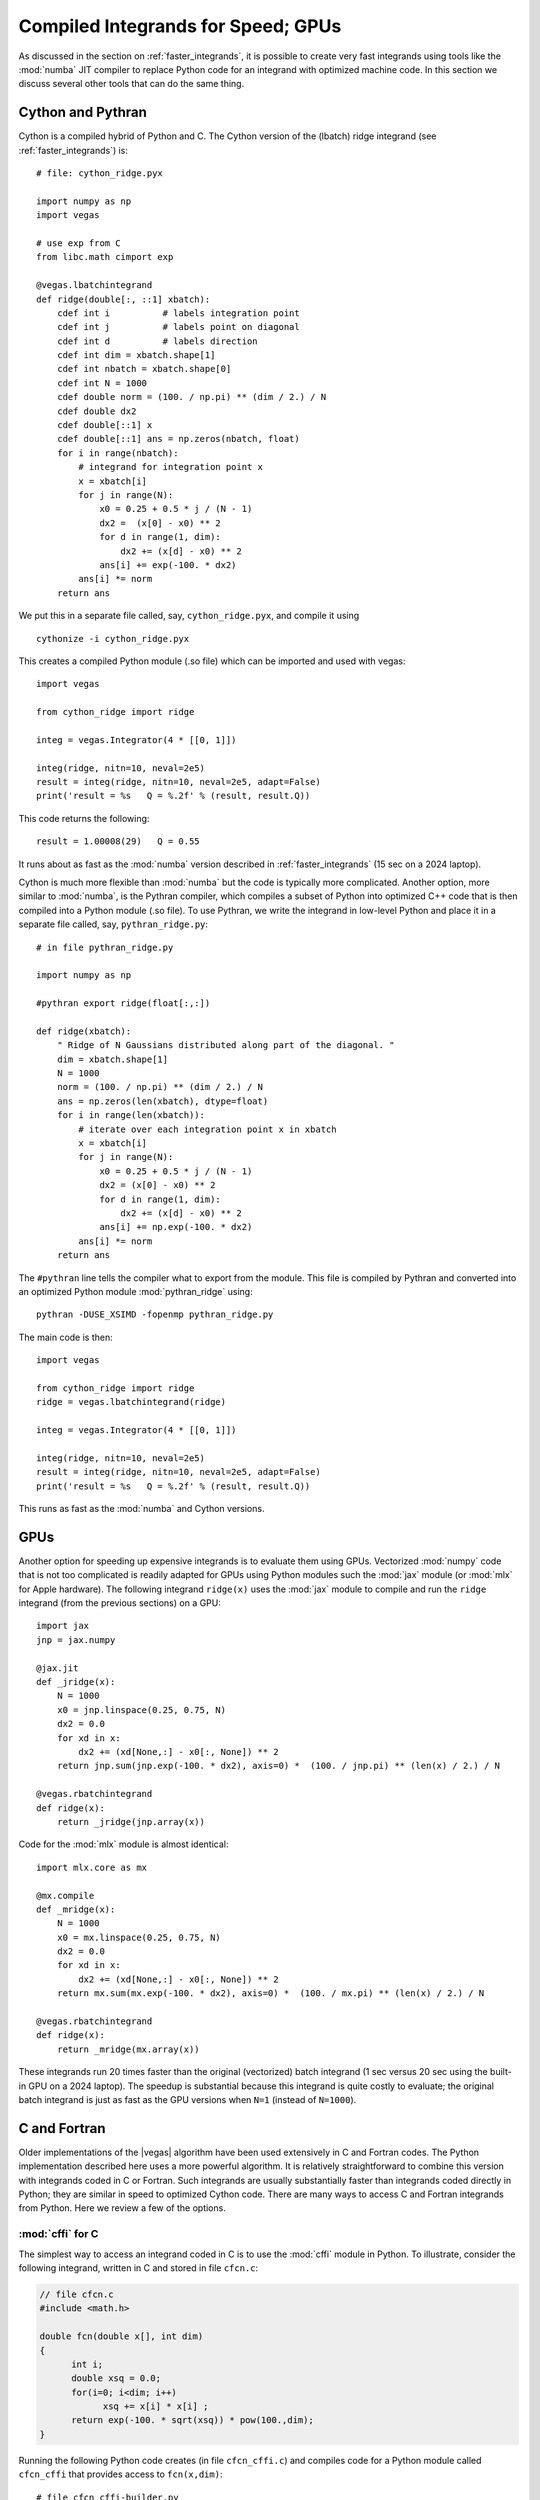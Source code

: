 .. _compiled_integrands:

Compiled Integrands for Speed; GPUs 
=======================================

.. moduleauthor:: G. Peter Lepage <g.p.lepage@cornell.edu>

.. |Integrator| replace:: :class:`vegas.Integrator`
.. |AdaptiveMap| replace:: :class:`vegas.AdaptiveMap`
.. |vegas| replace:: :mod:`vegas`
.. |WAvg| replace:: :class:`vegas.RunningWAvg`
.. |chi2| replace:: :math:`\chi^2`
.. |x| replace:: x
.. |y| replace:: y

As discussed in the section on :ref:`faster_integrands`, 
it is possible to create very fast integrands using 
tools like the :mod:`numba` JIT compiler to replace 
Python code for an integrand with optimized machine code. 
In this 
section we discuss several other tools that can do 
the same thing.

Cython and Pythran
--------------------
Cython is a compiled hybrid of Python and C. 
The Cython version of the (lbatch) 
ridge integrand (see :ref:`faster_integrands`) is::

    # file: cython_ridge.pyx

    import numpy as np
    import vegas

    # use exp from C
    from libc.math cimport exp

    @vegas.lbatchintegrand
    def ridge(double[:, ::1] xbatch):
        cdef int i          # labels integration point
        cdef int j          # labels point on diagonal 
        cdef int d          # labels direction
        cdef int dim = xbatch.shape[1]
        cdef int nbatch = xbatch.shape[0]
        cdef int N = 1000
        cdef double norm = (100. / np.pi) ** (dim / 2.) / N
        cdef double dx2
        cdef double[::1] x
        cdef double[::1] ans = np.zeros(nbatch, float)
        for i in range(nbatch):
            # integrand for integration point x
            x = xbatch[i]
            for j in range(N):
                x0 = 0.25 + 0.5 * j / (N - 1)
                dx2 =  (x[0] - x0) ** 2
                for d in range(1, dim):
                    dx2 += (x[d] - x0) ** 2
                ans[i] += exp(-100. * dx2)
            ans[i] *= norm 
        return ans 

We put this in a separate file called, say,
``cython_ridge.pyx``, and compile it using ::

    cythonize -i cython_ridge.pyx

This creates a compiled Python module (.so file) 
which can be imported and used with vegas::

    import vegas

    from cython_ridge import ridge

    integ = vegas.Integrator(4 * [[0, 1]])

    integ(ridge, nitn=10, neval=2e5)
    result = integ(ridge, nitn=10, neval=2e5, adapt=False)
    print('result = %s   Q = %.2f' % (result, result.Q))

This code returns the following::

    result = 1.00008(29)   Q = 0.55

It runs about as fast as the :mod:`numba` version 
described in :ref:`faster_integrands` (15 sec on a 2024 laptop). 

Cython is much more flexible than :mod:`numba` but the 
code is typically more complicated. Another option, 
more similar to :mod:`numba`, is the Pythran compiler,
which compiles a subset of Python into optimized C++ 
code that is then compiled into a Python module (.so file).
To use Pythran, we write the integrand in low-level 
Python and place it in a separate file called, say,
``pythran_ridge.py``::

    # in file pythran_ridge.py 

    import numpy as np 

    #pythran export ridge(float[:,:])

    def ridge(xbatch):
        " Ridge of N Gaussians distributed along part of the diagonal. "
        dim = xbatch.shape[1]
        N = 1000
        norm = (100. / np.pi) ** (dim / 2.) / N
        ans = np.zeros(len(xbatch), dtype=float)
        for i in range(len(xbatch)):
            # iterate over each integration point x in xbatch
            x = xbatch[i]
            for j in range(N):
                x0 = 0.25 + 0.5 * j / (N - 1)
                dx2 = (x[0] - x0) ** 2
                for d in range(1, dim):
                    dx2 += (x[d] - x0) ** 2
                ans[i] += np.exp(-100. * dx2)
            ans[i] *= norm
        return ans

The ``#pythran`` line tells the compiler what to export 
from the module. 
This file is compiled by Pythran and converted into 
an optimized Python module :mod:`pythran_ridge` using::

    pythran -DUSE_XSIMD -fopenmp pythran_ridge.py

The main code is then::

    import vegas

    from cython_ridge import ridge
    ridge = vegas.lbatchintegrand(ridge)

    integ = vegas.Integrator(4 * [[0, 1]])

    integ(ridge, nitn=10, neval=2e5)
    result = integ(ridge, nitn=10, neval=2e5, adapt=False)
    print('result = %s   Q = %.2f' % (result, result.Q))

This runs as fast as the :mod:`numba` and Cython versions.

GPUs
------
Another option for speeding up expensive integrands is to evaluate them using 
GPUs. Vectorized :mod:`numpy` code that is not too complicated is readily adapted 
for GPUs using Python modules such 
the :mod:`jax` module (or :mod:`mlx` for Apple hardware).
The following integrand ``ridge(x)`` uses the :mod:`jax` module to compile 
and run the ``ridge`` 
integrand (from the previous sections) on a GPU::

    import jax 
    jnp = jax.numpy         

    @jax.jit
    def _jridge(x): 
        N = 1000
        x0 = jnp.linspace(0.25, 0.75, N)
        dx2 = 0.0
        for xd in x:
            dx2 += (xd[None,:] - x0[:, None]) ** 2
        return jnp.sum(jnp.exp(-100. * dx2), axis=0) *  (100. / jnp.pi) ** (len(x) / 2.) / N

    @vegas.rbatchintegrand
    def ridge(x):
        return _jridge(jnp.array(x))

Code for the :mod:`mlx` module is almost identical::

    import mlx.core as mx 

    @mx.compile
    def _mridge(x):
        N = 1000
        x0 = mx.linspace(0.25, 0.75, N)
        dx2 = 0.0
        for xd in x:
            dx2 += (xd[None,:] - x0[:, None]) ** 2
        return mx.sum(mx.exp(-100. * dx2), axis=0) *  (100. / mx.pi) ** (len(x) / 2.) / N

    @vegas.rbatchintegrand
    def ridge(x):
        return _mridge(mx.array(x))    

These integrands run 20 times faster than  the original (vectorized) batch 
integrand (1 sec versus 20 sec using the built-in GPU on a 2024 laptop). 
The speedup is substantial because this integrand is quite 
costly to evaluate; the original batch integrand is just as fast as the GPU
versions when ``N=1`` (instead of ``N=1000``).



C and Fortran
---------------
Older implementations of the |vegas| algorithm
have been used extensively in C and Fortran codes. The Python
implementation described here uses a more powerful algorithm.
It is relatively straightforward to combine this version with integrands
coded in C or Fortran. Such integrands are usually substantially
faster than integrands coded directly in Python; they are similar in
speed to optimized Cython code.
There are
many ways to access C and Fortran integrands from Python. Here we
review a few of the options.


:mod:`cffi` for C
...................
The simplest way to access an integrand coded in C is to use the
:mod:`cffi` module in Python. To illustrate, consider the following
integrand, written in C and stored in file ``cfcn.c``:

.. code-block:: C

    // file cfcn.c
    #include <math.h>

    double fcn(double x[], int dim)
    {
          int i;
          double xsq = 0.0;
          for(i=0; i<dim; i++)
                xsq += x[i] * x[i] ;
          return exp(-100. * sqrt(xsq)) * pow(100.,dim);
    }

Running the following Python code creates (in file ``cfcn_cffi.c``) and
compiles code for a Python module called ``cfcn_cffi`` that provides
access to ``fcn(x,dim)``::

  # file cfcn_cffi-builder.py
  from cffi import FFI
  ffibuilder = FFI()

  # specify functions, etc to be made available to Python
  ffibuilder.cdef('double fcn(double x[], int dim);')

  # specify code needed to build the Python module
  ffibuilder.set_source(
      module_name='cfcn_cffi',
      source='double fcn(double x[], int dim);',
      sources=['cfcn.c'],     # other sources -- file containing fcn(x, dim)
      libraries=['m'],        # may need to specify the math library (-lm)
      )

  if __name__ == '__main__':
      # create C code for module and compile it
      ffibuilder.compile(verbose=True)

We integrate the function in this module by wrapping it in a
Python function (here ``f(x)``), which is integrated using |vegas|::

  import vegas

  from cfcn_cffi import ffi, lib

  def f(x):
      _x = ffi.cast('double*', x.ctypes.data) # pointer to x's data
      return lib.fcn(_x, 4)

  def main():
      integ = vegas.Integrator(4 * [[0., 1.]])
      print(integ(f, neval=1e6, nitn=10).summary())
      print(integ(f, neval=1e6, nitn=10).summary())

  if __name__ == '__main__':
      main()

The output shows 10 iterations that are used to adapt |vegas| to the
integrand, and then an additional 10 iterations to generate the
final result::

  itn   integral        wgt average     chi2/dof        Q
  -------------------------------------------------------
    1   4.1(2.1)        4.1(2.1)            0.00     1.00
    2   7.403(42)       7.401(42)           2.52     0.11
    3   7.366(27)       7.376(23)           1.51     0.22
    4   7.4041(73)      7.4014(70)          1.48     0.22
    5   7.4046(36)      7.4039(32)          1.15     0.33
    6   7.4003(23)      7.4015(19)          1.09     0.37
    7   7.4036(20)      7.4025(14)          1.01     0.42
    8   7.4017(16)      7.4022(10)          0.89     0.52
    9   7.4010(14)      7.40174(83)         0.84     0.57
   10   7.4017(13)      7.40174(70)         0.74     0.67

  itn   integral        wgt average     chi2/dof        Q
  -------------------------------------------------------
    1   7.4016(12)      7.4016(12)          0.00     1.00
    2   7.4030(11)      7.40239(81)         0.79     0.37
    3   7.4020(10)      7.40224(63)         0.44     0.64
    4   7.40249(92)     7.40232(52)         0.31     0.82
    5   7.40258(86)     7.40239(44)         0.25     0.91
    6   7.40093(81)     7.40205(39)         0.70     0.62
    7   7.40228(76)     7.40210(35)         0.60     0.73
    8   7.40276(72)     7.40222(31)         0.61     0.75
    9   7.40181(71)     7.40216(29)         0.57     0.80
   10   7.40178(70)     7.40210(27)         0.53     0.85

The final estimate for the integral is ``7.40210(27)`` (about 10,000
times more accurate than the first iteration).

This code can be made substantially faster by converting the
integrand into a batch integrand. We do this by adding a batch
version of the integrand function to the ``cfcn_cffi`` module::

  # file cfcn_cffi-builder.py
  from cffi import FFI
  ffibuilder = FFI()

  # specify functions, etc made available to Python
  ffibuilder.cdef("""
      void batch_fcn(double ans[], double x[], int n, int dim);
      """)

  # specify code needed to build the module
  ffibuilder.set_source(
      module_name='cfcn_cffi',
      source="""
      // code for module
      double fcn(double x[], int dim);

      void batch_fcn(double ans[], double x[], int n, int dim)
      {
          int i;
          for(i=0; i<n; i++)
              ans[i] = fcn(&x[i * dim], dim);
      }
      """,
      sources=['cfcn.c'],     # other sources -- file containing fcn(x, dim)
      libraries=['m'],        # may need to specify the math library (-lm)
      )

  if __name__ == '__main__':
      # create C code for module and compile it
      ffibuilder.compile(verbose=True)

The resulting module is then used by the following integration code::

  import vegas
  import numpy as np

  from cfcn_cffi import ffi, lib

  @vegas.batchintegrand
  def batch_f(x):
      n, dim = x.shape
      ans = np.empty(n, float)
      _x = ffi.cast('double*', x.ctypes.data)
      _ans = ffi.cast('double*', ans.ctypes.data)
      lib.batch_fcn(_ans, _x, n, dim)
      return ans

  def main():
      integ = vegas.Integrator(4 * [[0., 1.]])
      print(integ(batch_f, neval=1e6, nitn=10).summary())
      print(integ(batch_f, neval=1e6, nitn=10).summary())

  if __name__ == '__main__':
      main()

Running this code gives identical results to those above, but in about 1/10
the time.

Obviously :mod:`cffi` can also be used to access C++ functions by
creating C wrappers for those functions.
Another option for accessing C code is
the :mod:`ctypes` module, but it is more complicated to use and typically
gives slower code.


:mod:`cffi` for Fortran
.........................
Module :mod:`cffi` can be used for Fortran integrands by calling the
Fortran function from C code. Consider a Fortran implementation of
the integrand discussed above, stored in file ``ffcn.f``:

.. code-block:: Fortran

    c file ffcn.f
    c
          function fcn(x, dim)
          integer i, dim
          real*8 x(dim), xsq, fcn
          xsq = 0.0
          do i=1,dim
            xsq = xsq + x(i) ** 2
          end do
          fcn = exp(-100. * sqrt(xsq)) * 100. ** dim
          return
          end

This file is compiled into ``ffcn.o`` using something like ::

  gfortran -c ffcn.c -o ffcn.o

The :mod:`cffi` build script (batch version) from the previous section can be
used here with only three modifications: 1) the Fortran function must be
compiled separately and so is included in a list of object files
(``extra_objects``); 2) the name of the Fortran function may have an extra
underscore (or other modification, depending on the compilers used; on UNIX
systems ``nm ffcn.o`` lists the names in the file); and 3) the Fortran
function's arguments are passed by address and so are pointers in C. The
modified script is::

  # file ffcn_cffi-builder.py
  from cffi import FFI
  ffibuilder = FFI()

  # specify functions, etc needed by Python
  ffibuilder.cdef("""
      void batch_fcn(double ans[], double x[], int n, int dim);
      """)

  # specify code needed to build the module
  ffibuilder.set_source(
      module_name='ffcn_cffi',
      source="""
      // code for module
      double fcn_(double* x, int* dim);   // Fortran function in ffcn.o

      void batch_fcn(double ans[], double x[], int n, int dim)
      {
          int i;
          for(i=0; i<n; i++)
              ans[i] = fcn_(&x[i * dim], &dim);
      }
      """,
      extra_objects=['ffcn.o'],   # compiled Fortran
      libraries=['m'],            # may need to specify the math library (-lm)
      )

  if __name__ == "__main__":
      # create C code for module and compile it
      ffibuilder.compile(verbose=True)

The new Python module is used exactly
the same way as for C code, with module ``ffcn_cffi`` replacing
module ``cfcn_cffi`` (see the previous section)::

  import vegas
  import numpy as np

  from ffcn_cffi import ffi, lib

  @vegas.batchintegrand
  def batch_f(x):
      n, dim = x.shape
      ans = np.empty(n, float)
      _x = ffi.cast('double*', x.ctypes.data)
      _ans = ffi.cast('double*', ans.ctypes.data)
      lib.batch_fcn(_ans, _x, n, dim)
      return ans

  def main():
      integ = vegas.Integrator(4 * [[0., 1.]])
      print(integ(batch_f, neval=1e6, nitn=10).summary())
      print(integ(batch_f, neval=1e6, nitn=10).summary())

  if __name__ == '__main__':
      import numpy as np
      np.random.seed(12)

This code runs about as fast as the corresponding C code in the previous
section.


Cython for C (or C++ or Fortran)
................................
A more flexible interface to a C integrand can be
created using Cython. To increase efficiency,
we use Cython code in file ``cfcn.pyx`` to convert the original
function (in ``cfcn.c``) into a batch integral (again):

.. code-block:: Cython

    # file cfcn.pyx
    import numpy as np
    import vegas

    cdef extern double fcn (double[] x, int n)

    @vegas.batchintegrand
    def batch_f(double[:, ::1] x):
        cdef double[:] ans
        cdef int i, dim=x.shape[1]
        ans = np.empty(x.shape[0], type(x[0,0]))
        for i in range(x.shape[0]):
            ans[i] = fcn(&x[i, 0], dim)
        return ans

We also have to tell Cython how to construct the ``cfcn`` Python
module since that module needs to include compiled code
from ``cfcn.c``. This is done with a `.pyxbld` file::

    # file cfcn.pyxbld
    import numpy as np

    def make_ext(modname, pyxfilename):
        from distutils.extension import Extension
        return Extension(name = modname,
                         sources=[pyxfilename, 'cfcn.c'],
                         libraries=[],
                         include_dirs=[np.get_include()],
                         )

    def make_setup_args():
        return dict()

Finally the integral is evaluated using the Python code ::

    import vegas

    # compile cfcn, if needed, at import
    import pyximport
    pyximport.install(inplace=True)

    import cfcn

    def main():
        integ = vegas.Integrator(4 *[[0,1]])
        print(integ(cfcn.batch_f, neval=1e4, nitn=10).summary())
        print(integ(cfcn.batch_f, neval=1e4, nitn=10).summary())

    if __name__ == '__main__':
        main()

where, again, :mod:`pyximport` guarantees that the ``cfcn`` module
is compiled the first time the code is run.

This implementation is as fast as the other batch implementations, above.
Cython also works with C++. It can also work with Fortran code, analogously
to :mod:`cffi`.


:mod:`f2py` for Fortran
.........................
The :mod:`f2py` package, which is distributed with :mod:`numpy`,
makes it relatively easy to compile Fortran
code directly into Python modules. Using the same Fortran code as
above (in ``ffcn.f``), the code is compiled into a Python module using ::

    f2py -m ffcn -c ffcn.f

and the resulting module provides access to the
integrand from Python::

    import vegas
    import ffcn

    def main():
        integ = vegas.Integrator(4 *[[0,1]])
        print(integ(ffcn.fcn, neval=1e4, nitn=10).summary())
        print(integ(ffcn.fcn, neval=1e4, nitn=10).summary())

    if __name__ == '__main__':
        main()

Again you can make the code somewhat faster by converting the integrand
into a batch integrand inside the Fortran module. Adding the following
function to the end of file ``ffcn.f`` above :

.. code-block:: Fortran

    c part 2 of file ffcn.f --- batch form of integrand

          subroutine batch_fcn(ans, x, dim, nbatch)
          integer dim, nbatch, i, j
          real*8 x(nbatch, dim), xi(dim), ans(nbatch), fcn
    cf2py intent(out) ans
          do i=1,nbatch
                do j=1,dim
                      xi(j) = x(i, j)
                end do
                ans(i) = fcn(xi, dim)
          end do
          end

results in a second Python function ``ffcn.batch_fcn(x)`` that takes the
integration points ``x[i,d]`` as input and returns an array of
integrand values ``ans[i]``. (The second Fortran comment tells ``f2py``
that array ``ans`` should be returned by the correponding Python
function; ``f2py`` also has the function automatically deduce ``dim`` and
``nbatch`` from the shape of ``x``.)
The correponding Python script for doing the integral
is then::

    import vegas
    import ffcn_f2py
    import numpy as np

    def main():
        integ = vegas.Integrator(4 *[[0,1]])
        batch_fcn = vegas.batchintegrand(ffcn_f2py.batch_fcn)
        print(integ(batch_fcn, neval=1e6, nitn=10).summary())
        print(integ(batch_fcn, neval=1e6, nitn=10).summary())

    if __name__ == '__main__':
        main()

This runs roughly twice as fast as the original, and about the same
speed as the batch versions of the C code, above.
